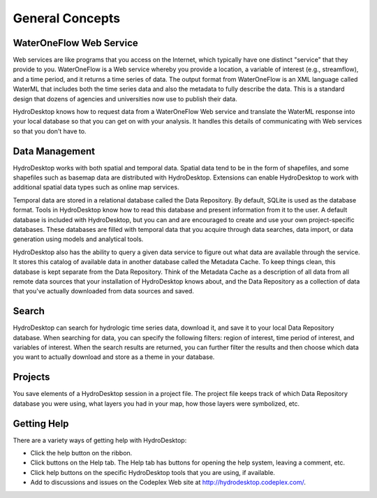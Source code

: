.. index:: 
   single: general concepts
   single: concepts; general


General Concepts
================

WaterOneFlow Web Service
------------------------

Web services are like programs that you access on the Internet, which typically have one distinct "service" that they provide to you.  WaterOneFlow is a Web service whereby you provide a location, a variable of interest (e.g., streamflow), and a time period, and it returns a time series of data.  The output format from WaterOneFlow is an XML language called WaterML that includes both the time series data and also the metadata to fully describe the data.  This is a standard design that dozens of agencies and universities now use to publish their data.

HydroDesktop knows how to request data from a WaterOneFlow Web service and translate the WaterML response into your local database so that you can get on with your analysis.  It handles this details of communicating with Web services so that you don't have to.

Data Management
---------------

HydroDesktop works with both spatial and temporal data.  Spatial data tend to be in the form of shapefiles, and some shapefiles such as basemap data are distributed with HydroDesktop.  Extensions can enable HydroDesktop to work with additional spatial data types such as online map services.

Temporal data are stored in a relational database called the Data Repository.  By default, SQLite is used as the database format.  Tools in HydroDesktop know how to read this database and present information from it to the user.  A default database is included with HydroDesktop, but you can and are encouraged to create and use your own project-specific databases.  These databases are filled with temporal data that you acquire through data searches, data import, or data generation using models and analytical tools.

HydroDesktop also has the ability to query a given data service to figure out what data are available through the service.  It stores this catalog of available data in another database called the Metadata Cache.  To keep things clean, this database is kept separate from the Data Repository.  Think of the Metadata Cache as a description of all data from all remote data sources that your installation of HydroDesktop knows about, and the Data Repository as a collection of data that you've actually downloaded from data sources and saved.

Search
------

HydroDesktop can search for hydrologic time series data, download it, and save it to your local Data Repository database. When searching for data, you can specify the following filters: region of interest, time period of interest, and variables of interest.  When the search results are returned, you can further filter the results and then choose which data you want to actually download and store as a theme in your database.

Projects
--------

You save elements of a HydroDesktop session in a project file.  The project file keeps track of which Data Repository database you were using, what layers you had in your map, how those layers were symbolized, etc.

Getting Help
------------

There are a variety ways of getting help with HydroDesktop:

* Click the help button on the ribbon.
* Click buttons on the Help tab. The Help tab has buttons for opening the help system, leaving a comment, etc.
* Click help buttons on the specific HydroDesktop tools that you are using, if available.
* Add to discussions and issues on the Codeplex Web site at http://hydrodesktop.codeplex.com/.
